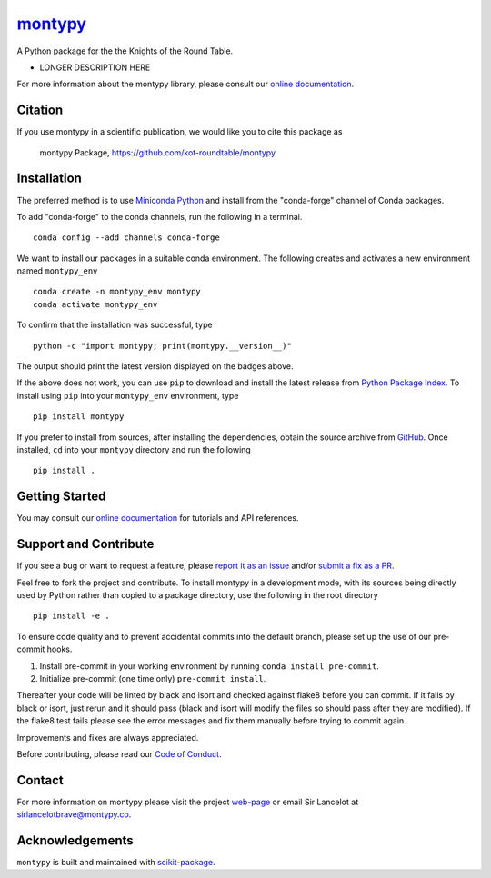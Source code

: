 |Icon| |title|_
===============

.. |title| replace:: montypy
.. _title: https://kot-roundtable.github.io/montypy

.. |Icon| image:: https://avatars.githubusercontent.com/kot-roundtable
        :target: https://kot-roundtable.github.io/montypy
        :height: 100px

|PyPI| |Forge| |PythonVersion| |PR|

|CI| |Codecov| |Black| |Tracking|

.. |Black| image:: https://img.shields.io/badge/code_style-black-black
        :target: https://github.com/psf/black

.. |CI| image:: https://github.com/kot-roundtable/montypy/actions/workflows/matrix-and-codecov-on-merge-to-main.yml/badge.svg
        :target: https://github.com/kot-roundtable/montypy/actions/workflows/matrix-and-codecov-on-merge-to-main.yml

.. |Codecov| image:: https://codecov.io/gh/kot-roundtable/montypy/branch/main/graph/badge.svg
        :target: https://codecov.io/gh/kot-roundtable/montypy

.. |Forge| image:: https://img.shields.io/conda/vn/conda-forge/montypy
        :target: https://anaconda.org/conda-forge/montypy

.. |PR| image:: https://img.shields.io/badge/PR-Welcome-29ab47ff

.. |PyPI| image:: https://img.shields.io/pypi/v/montypy
        :target: https://pypi.org/project/montypy/

.. |PythonVersion| image:: https://img.shields.io/pypi/pyversions/montypy
        :target: https://pypi.org/project/montypy/

.. |Tracking| image:: https://img.shields.io/badge/issue_tracking-github-blue
        :target: https://github.com/kot-roundtable/montypy/issues

A Python package for the the Knights of the Round Table.

* LONGER DESCRIPTION HERE

For more information about the montypy library, please consult our `online documentation <https://kot-roundtable.github.io/montypy>`_.

Citation
--------

If you use montypy in a scientific publication, we would like you to cite this package as

        montypy Package, https://github.com/kot-roundtable/montypy

Installation
------------

The preferred method is to use `Miniconda Python
<https://docs.conda.io/projects/miniconda/en/latest/miniconda-install.html>`_
and install from the "conda-forge" channel of Conda packages.

To add "conda-forge" to the conda channels, run the following in a terminal. ::

        conda config --add channels conda-forge

We want to install our packages in a suitable conda environment.
The following creates and activates a new environment named ``montypy_env`` ::

        conda create -n montypy_env montypy
        conda activate montypy_env

To confirm that the installation was successful, type ::

        python -c "import montypy; print(montypy.__version__)"

The output should print the latest version displayed on the badges above.

If the above does not work, you can use ``pip`` to download and install the latest release from
`Python Package Index <https://pypi.python.org>`_.
To install using ``pip`` into your ``montypy_env`` environment, type ::

        pip install montypy

If you prefer to install from sources, after installing the dependencies, obtain the source archive from
`GitHub <https://github.com/kot-roundtable/montypy/>`_. Once installed, ``cd`` into your ``montypy`` directory
and run the following ::

        pip install .

Getting Started
---------------

You may consult our `online documentation <https://kot-roundtable.github.io/montypy>`_ for tutorials and API references.

Support and Contribute
----------------------

If you see a bug or want to request a feature, please `report it as an issue <https://github.com/kot-roundtable/montypy/issues>`_ and/or `submit a fix as a PR <https://github.com/kot-roundtable/montypy/pulls>`_.

Feel free to fork the project and contribute. To install montypy
in a development mode, with its sources being directly used by Python
rather than copied to a package directory, use the following in the root
directory ::

        pip install -e .

To ensure code quality and to prevent accidental commits into the default branch, please set up the use of our pre-commit
hooks.

1. Install pre-commit in your working environment by running ``conda install pre-commit``.

2. Initialize pre-commit (one time only) ``pre-commit install``.

Thereafter your code will be linted by black and isort and checked against flake8 before you can commit.
If it fails by black or isort, just rerun and it should pass (black and isort will modify the files so should
pass after they are modified). If the flake8 test fails please see the error messages and fix them manually before
trying to commit again.

Improvements and fixes are always appreciated.

Before contributing, please read our `Code of Conduct <https://github.com/kot-roundtable/montypy/blob/main/CODE_OF_CONDUCT.rst>`_.

Contact
-------

For more information on montypy please visit the project `web-page <https://kot-roundtable.github.io/>`_ or email Sir Lancelot at sirlancelotbrave@montypy.co.

Acknowledgements
----------------

``montypy`` is built and maintained with `scikit-package <https://scikit-package.github.io/scikit-package/>`_.
